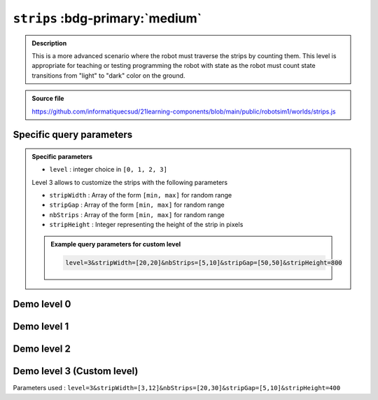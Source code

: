 .. _strips.rst:

``strips`` :bdg-primary:`medium`
################################

..  admonition:: Description
    :class: tip

    This is a more advanced scenario where the robot must traverse the strips by
    counting them. This level is appropriate for teaching or testing programming the
    robot with state as the robot must count state transitions from "light" to
    "dark" color on the ground.

..  admonition:: Source file

    https://github.com/informatiquecsud/21learning-components/blob/main/public/robotsim1/worlds/strips.js

Specific query parameters
=========================

.. admonition:: Specific parameters

    - ``level`` : integer choice in ``[0, 1, 2, 3]``
    
    Level 3 allows to customize the strips with the following parameters

    - ``stripWidth`` : Array of the form ``[min, max]`` for random range
    - ``stripGap`` : Array of the form ``[min, max]`` for random range
    - ``nbStrips`` : Array of the form ``[min, max]`` for random range
    - ``stripHeight`` : Integer representing the height of the strip in pixels

    ..  admonition:: Example query parameters for custom level

        ..  code-block:: plain
    
            level=3&stripWidth=[20,20]&nbStrips=[5,10]&stripGap=[50,50]&stripHeight=800
   



Demo level 0
============

..  pyrobotsim::
    :world: strips
    :height: 500px
    :scrollx: 300
    :scrolly: 0
    :zoom: -1
    :hsplit: 300
    :extra_args: level=0

    from mbrobot import *

Demo level 1
============

..  pyrobotsim::
    :world: strips
    :height: 500px
    :scrollx: 300
    :scrolly: 0
    :zoom: -1
    :hsplit: 300
    :extra_args: level=1

    from mbrobot import *

Demo level 2
============

..  pyrobotsim::
    :world: strips
    :height: 500px
    :scrollx: 300
    :scrolly: 0
    :zoom: -1
    :hsplit: 300
    :extra_args: level=2

    from mbrobot import *

Demo level 3 (Custom level)
===========================

Parameters used : ``level=3&stripWidth=[3,12]&nbStrips=[20,30]&stripGap=[5,10]&stripHeight=400``

..  pyrobotsim::
    :world: strips
    :height: 500px
    :scrollx: 300
    :scrolly: 0
    :zoom: -1
    :hsplit: 300
    :extra_args: level=3&stripWidth=[3,12]&nbStrips=[20,30]&stripGap=[5,10]&stripHeight=400

    from mbrobot import *
